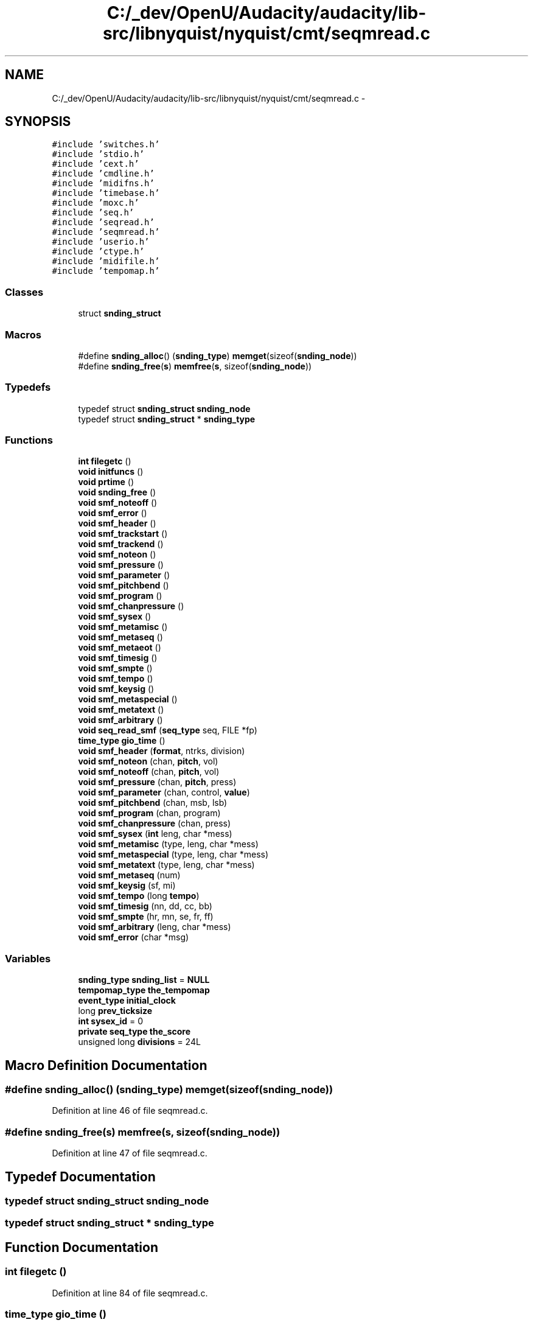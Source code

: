 .TH "C:/_dev/OpenU/Audacity/audacity/lib-src/libnyquist/nyquist/cmt/seqmread.c" 3 "Thu Apr 28 2016" "Audacity" \" -*- nroff -*-
.ad l
.nh
.SH NAME
C:/_dev/OpenU/Audacity/audacity/lib-src/libnyquist/nyquist/cmt/seqmread.c \- 
.SH SYNOPSIS
.br
.PP
\fC#include 'switches\&.h'\fP
.br
\fC#include 'stdio\&.h'\fP
.br
\fC#include 'cext\&.h'\fP
.br
\fC#include 'cmdline\&.h'\fP
.br
\fC#include 'midifns\&.h'\fP
.br
\fC#include 'timebase\&.h'\fP
.br
\fC#include 'moxc\&.h'\fP
.br
\fC#include 'seq\&.h'\fP
.br
\fC#include 'seqread\&.h'\fP
.br
\fC#include 'seqmread\&.h'\fP
.br
\fC#include 'userio\&.h'\fP
.br
\fC#include 'ctype\&.h'\fP
.br
\fC#include 'midifile\&.h'\fP
.br
\fC#include 'tempomap\&.h'\fP
.br

.SS "Classes"

.in +1c
.ti -1c
.RI "struct \fBsnding_struct\fP"
.br
.in -1c
.SS "Macros"

.in +1c
.ti -1c
.RI "#define \fBsnding_alloc\fP()   (\fBsnding_type\fP) \fBmemget\fP(sizeof(\fBsnding_node\fP))"
.br
.ti -1c
.RI "#define \fBsnding_free\fP(\fBs\fP)   \fBmemfree\fP(\fBs\fP, sizeof(\fBsnding_node\fP))"
.br
.in -1c
.SS "Typedefs"

.in +1c
.ti -1c
.RI "typedef struct \fBsnding_struct\fP \fBsnding_node\fP"
.br
.ti -1c
.RI "typedef struct \fBsnding_struct\fP * \fBsnding_type\fP"
.br
.in -1c
.SS "Functions"

.in +1c
.ti -1c
.RI "\fBint\fP \fBfilegetc\fP ()"
.br
.ti -1c
.RI "\fBvoid\fP \fBinitfuncs\fP ()"
.br
.ti -1c
.RI "\fBvoid\fP \fBprtime\fP ()"
.br
.ti -1c
.RI "\fBvoid\fP \fBsnding_free\fP ()"
.br
.ti -1c
.RI "\fBvoid\fP \fBsmf_noteoff\fP ()"
.br
.ti -1c
.RI "\fBvoid\fP \fBsmf_error\fP ()"
.br
.ti -1c
.RI "\fBvoid\fP \fBsmf_header\fP ()"
.br
.ti -1c
.RI "\fBvoid\fP \fBsmf_trackstart\fP ()"
.br
.ti -1c
.RI "\fBvoid\fP \fBsmf_trackend\fP ()"
.br
.ti -1c
.RI "\fBvoid\fP \fBsmf_noteon\fP ()"
.br
.ti -1c
.RI "\fBvoid\fP \fBsmf_pressure\fP ()"
.br
.ti -1c
.RI "\fBvoid\fP \fBsmf_parameter\fP ()"
.br
.ti -1c
.RI "\fBvoid\fP \fBsmf_pitchbend\fP ()"
.br
.ti -1c
.RI "\fBvoid\fP \fBsmf_program\fP ()"
.br
.ti -1c
.RI "\fBvoid\fP \fBsmf_chanpressure\fP ()"
.br
.ti -1c
.RI "\fBvoid\fP \fBsmf_sysex\fP ()"
.br
.ti -1c
.RI "\fBvoid\fP \fBsmf_metamisc\fP ()"
.br
.ti -1c
.RI "\fBvoid\fP \fBsmf_metaseq\fP ()"
.br
.ti -1c
.RI "\fBvoid\fP \fBsmf_metaeot\fP ()"
.br
.ti -1c
.RI "\fBvoid\fP \fBsmf_timesig\fP ()"
.br
.ti -1c
.RI "\fBvoid\fP \fBsmf_smpte\fP ()"
.br
.ti -1c
.RI "\fBvoid\fP \fBsmf_tempo\fP ()"
.br
.ti -1c
.RI "\fBvoid\fP \fBsmf_keysig\fP ()"
.br
.ti -1c
.RI "\fBvoid\fP \fBsmf_metaspecial\fP ()"
.br
.ti -1c
.RI "\fBvoid\fP \fBsmf_metatext\fP ()"
.br
.ti -1c
.RI "\fBvoid\fP \fBsmf_arbitrary\fP ()"
.br
.ti -1c
.RI "\fBvoid\fP \fBseq_read_smf\fP (\fBseq_type\fP seq, FILE *fp)"
.br
.ti -1c
.RI "\fBtime_type\fP \fBgio_time\fP ()"
.br
.ti -1c
.RI "\fBvoid\fP \fBsmf_header\fP (\fBformat\fP, ntrks, division)"
.br
.ti -1c
.RI "\fBvoid\fP \fBsmf_noteon\fP (chan, \fBpitch\fP, vol)"
.br
.ti -1c
.RI "\fBvoid\fP \fBsmf_noteoff\fP (chan, \fBpitch\fP, vol)"
.br
.ti -1c
.RI "\fBvoid\fP \fBsmf_pressure\fP (chan, \fBpitch\fP, press)"
.br
.ti -1c
.RI "\fBvoid\fP \fBsmf_parameter\fP (chan, control, \fBvalue\fP)"
.br
.ti -1c
.RI "\fBvoid\fP \fBsmf_pitchbend\fP (chan, msb, lsb)"
.br
.ti -1c
.RI "\fBvoid\fP \fBsmf_program\fP (chan, program)"
.br
.ti -1c
.RI "\fBvoid\fP \fBsmf_chanpressure\fP (chan, press)"
.br
.ti -1c
.RI "\fBvoid\fP \fBsmf_sysex\fP (\fBint\fP leng, char *mess)"
.br
.ti -1c
.RI "\fBvoid\fP \fBsmf_metamisc\fP (type, leng, char *mess)"
.br
.ti -1c
.RI "\fBvoid\fP \fBsmf_metaspecial\fP (type, leng, char *mess)"
.br
.ti -1c
.RI "\fBvoid\fP \fBsmf_metatext\fP (type, leng, char *mess)"
.br
.ti -1c
.RI "\fBvoid\fP \fBsmf_metaseq\fP (num)"
.br
.ti -1c
.RI "\fBvoid\fP \fBsmf_keysig\fP (sf, mi)"
.br
.ti -1c
.RI "\fBvoid\fP \fBsmf_tempo\fP (long \fBtempo\fP)"
.br
.ti -1c
.RI "\fBvoid\fP \fBsmf_timesig\fP (nn, dd, cc, bb)"
.br
.ti -1c
.RI "\fBvoid\fP \fBsmf_smpte\fP (hr, mn, se, fr, ff)"
.br
.ti -1c
.RI "\fBvoid\fP \fBsmf_arbitrary\fP (leng, char *mess)"
.br
.ti -1c
.RI "\fBvoid\fP \fBsmf_error\fP (char *msg)"
.br
.in -1c
.SS "Variables"

.in +1c
.ti -1c
.RI "\fBsnding_type\fP \fBsnding_list\fP = \fBNULL\fP"
.br
.ti -1c
.RI "\fBtempomap_type\fP \fBthe_tempomap\fP"
.br
.ti -1c
.RI "\fBevent_type\fP \fBinitial_clock\fP"
.br
.ti -1c
.RI "long \fBprev_ticksize\fP"
.br
.ti -1c
.RI "\fBint\fP \fBsysex_id\fP = 0"
.br
.ti -1c
.RI "\fBprivate\fP \fBseq_type\fP \fBthe_score\fP"
.br
.ti -1c
.RI "unsigned long \fBdivisions\fP = 24L"
.br
.in -1c
.SH "Macro Definition Documentation"
.PP 
.SS "#define snding_alloc()   (\fBsnding_type\fP) \fBmemget\fP(sizeof(\fBsnding_node\fP))"

.PP
Definition at line 46 of file seqmread\&.c\&.
.SS "#define snding_free(\fBs\fP)   \fBmemfree\fP(\fBs\fP, sizeof(\fBsnding_node\fP))"

.PP
Definition at line 47 of file seqmread\&.c\&.
.SH "Typedef Documentation"
.PP 
.SS "typedef struct \fBsnding_struct\fP  \fBsnding_node\fP"

.SS "typedef struct \fBsnding_struct\fP * \fBsnding_type\fP"

.SH "Function Documentation"
.PP 
.SS "\fBint\fP filegetc ()"

.PP
Definition at line 84 of file seqmread\&.c\&.
.SS "\fBtime_type\fP gio_time ()"

.PP
Definition at line 143 of file seqmread\&.c\&.
.SS "\fBvoid\fP initfuncs ()"

.PP
Definition at line 424 of file seqmread\&.c\&.
.SS "\fBvoid\fP prtime ()"

.PP
Definition at line 419 of file seqmread\&.c\&.
.SS "\fBvoid\fP seq_read_smf (\fBseq_type\fP seq, FILE * fp)"

.PP
Definition at line 91 of file seqmread\&.c\&.
.SS "\fBvoid\fP smf_arbitrary ()"

.SS "\fBvoid\fP smf_arbitrary (leng, char * mess)"

.PP
Definition at line 405 of file seqmread\&.c\&.
.SS "\fBvoid\fP smf_chanpressure ()"

.SS "\fBvoid\fP smf_chanpressure (chan, press)"

.PP
Definition at line 263 of file seqmread\&.c\&.
.SS "\fBvoid\fP smf_error ()"

.SS "\fBvoid\fP smf_error (char * msg)"

.PP
Definition at line 412 of file seqmread\&.c\&.
.SS "\fBvoid\fP smf_header ()"

.SS "\fBvoid\fP smf_header (\fBformat\fP, ntrks, division)"

.PP
Definition at line 149 of file seqmread\&.c\&.
.SS "\fBvoid\fP smf_keysig ()"

.SS "\fBvoid\fP smf_keysig (sf, mi)"

.PP
Definition at line 348 of file seqmread\&.c\&.
.SS "\fBvoid\fP smf_metaeot ()"

.PP
Definition at line 342 of file seqmread\&.c\&.
.SS "\fBvoid\fP smf_metamisc ()"

.SS "\fBvoid\fP smf_metamisc (type, leng, char * mess)"

.PP
Definition at line 298 of file seqmread\&.c\&.
.SS "\fBvoid\fP smf_metaseq ()"

.SS "\fBvoid\fP smf_metaseq (num)"

.PP
Definition at line 336 of file seqmread\&.c\&.
.SS "\fBvoid\fP smf_metaspecial ()"

.SS "\fBvoid\fP smf_metaspecial (type, leng, char * mess)"

.PP
Definition at line 307 of file seqmread\&.c\&.
.SS "\fBvoid\fP smf_metatext ()"

.SS "\fBvoid\fP smf_metatext (type, leng, char * mess)"

.PP
Definition at line 316 of file seqmread\&.c\&.
.SS "\fBvoid\fP smf_noteoff ()"

.SS "\fBvoid\fP smf_noteoff (chan, \fBpitch\fP, vol)"

.PP
Definition at line 193 of file seqmread\&.c\&.
.SS "\fBvoid\fP smf_noteon ()"

.SS "\fBvoid\fP smf_noteon (chan, \fBpitch\fP, vol)"

.PP
Definition at line 172 of file seqmread\&.c\&.
.SS "\fBvoid\fP smf_parameter ()"

.SS "\fBvoid\fP smf_parameter (chan, control, \fBvalue\fP)"

.PP
Definition at line 224 of file seqmread\&.c\&.
.SS "\fBvoid\fP smf_pitchbend ()"

.SS "\fBvoid\fP smf_pitchbend (chan, msb, lsb)"

.PP
Definition at line 248 of file seqmread\&.c\&.
.SS "\fBvoid\fP smf_pressure ()"

.SS "\fBvoid\fP smf_pressure (chan, \fBpitch\fP, press)"

.PP
Definition at line 217 of file seqmread\&.c\&.
.SS "\fBvoid\fP smf_program ()"

.SS "\fBvoid\fP smf_program (chan, program)"

.PP
Definition at line 256 of file seqmread\&.c\&.
.SS "\fBvoid\fP smf_smpte ()"

.SS "\fBvoid\fP smf_smpte (hr, mn, se, fr, ff)"

.PP
Definition at line 397 of file seqmread\&.c\&.
.SS "\fBvoid\fP smf_sysex ()"

.SS "\fBvoid\fP smf_sysex (\fBint\fP leng, char * mess)"

.PP
Definition at line 271 of file seqmread\&.c\&.
.SS "\fBvoid\fP smf_tempo ()"

.SS "\fBvoid\fP smf_tempo (long tempo)"

.PP
Definition at line 362 of file seqmread\&.c\&.
.SS "\fBvoid\fP smf_timesig ()"

.SS "\fBvoid\fP smf_timesig (nn, dd, cc, bb)"

.PP
Definition at line 386 of file seqmread\&.c\&.
.SS "\fBvoid\fP smf_trackend ()"

.PP
Definition at line 167 of file seqmread\&.c\&.
.SS "\fBvoid\fP smf_trackstart ()"

.PP
Definition at line 162 of file seqmread\&.c\&.
.SS "\fBvoid\fP snding_free ()"

.SH "Variable Documentation"
.PP 
.SS "unsigned long divisions = 24L"

.PP
Definition at line 141 of file seqmread\&.c\&.
.SS "\fBevent_type\fP initial_clock"

.PP
Definition at line 52 of file seqmread\&.c\&.
.SS "long prev_ticksize"

.PP
Definition at line 53 of file seqmread\&.c\&.
.SS "\fBsnding_type\fP snding_list = \fBNULL\fP"

.PP
Definition at line 49 of file seqmread\&.c\&.
.SS "\fBint\fP sysex_id = 0"

.PP
Definition at line 54 of file seqmread\&.c\&.
.SS "\fBprivate\fP \fBseq_type\fP the_score"

.PP
Definition at line 80 of file seqmread\&.c\&.
.SS "\fBtempomap_type\fP the_tempomap"

.PP
Definition at line 51 of file seqmread\&.c\&.
.SH "Author"
.PP 
Generated automatically by Doxygen for Audacity from the source code\&.
